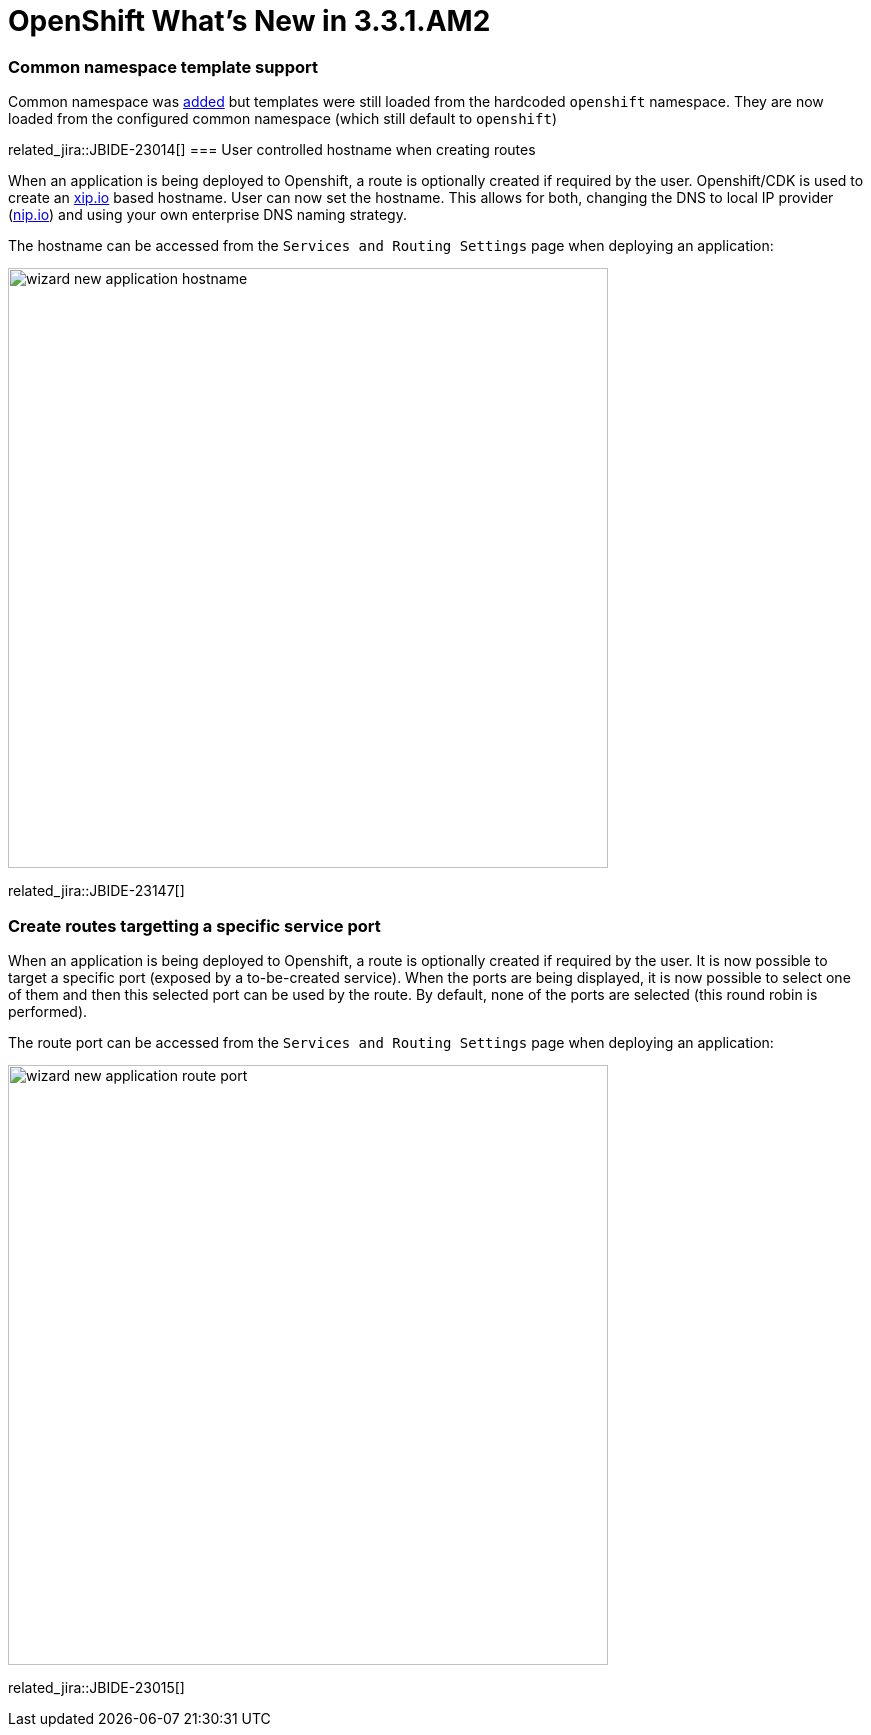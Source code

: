 = OpenShift What's New in 3.3.1.AM2
:page-layout: whatsnew
:page-component_id: openshift
:page-component_version: 4.4.2.AM2
:page-product_id: jbt_core
:page-product_version: 4.4.2.AM2
:page-include-previous: true

ifndef::finalnn[]
=== Common namespace template support
Common namespace was link:4.4.2.AM1.html#openshift[added] but templates were still loaded from the hardcoded `openshift` namespace.
They are now loaded from the configured common namespace (which still default to `openshift`)

related_jira::JBIDE-23014[]
endif::finalnn[]
=== User controlled hostname when creating routes

When an application is being deployed to Openshift, a route is optionally created if required by the user.
Openshift/CDK is used to create an http://xip.io[xip.io] based hostname. User can now set the hostname.
This allows for both, changing the DNS to local IP provider (http://nip.io[nip.io]) and using your own enterprise DNS naming strategy.

The hostname can be accessed from the `Services and Routing Settings` page when deploying an application:

image::./images/wizard-new-application-hostname.png[width=600]

related_jira::JBIDE-23147[]

=== Create routes targetting a specific service port

When an application is being deployed to Openshift, a route is optionally created if required by the user.
It is now possible to target a specific port (exposed by a to-be-created service). When the ports are being
displayed, it is now possible to select one of them and then this selected port can be used by the route. By default, none of the ports
are selected (this round robin is performed).

The route port can be accessed from the `Services and Routing Settings` page when deploying an application:

image::./images/wizard-new-application-route-port.png[width=600]

related_jira::JBIDE-23015[]


